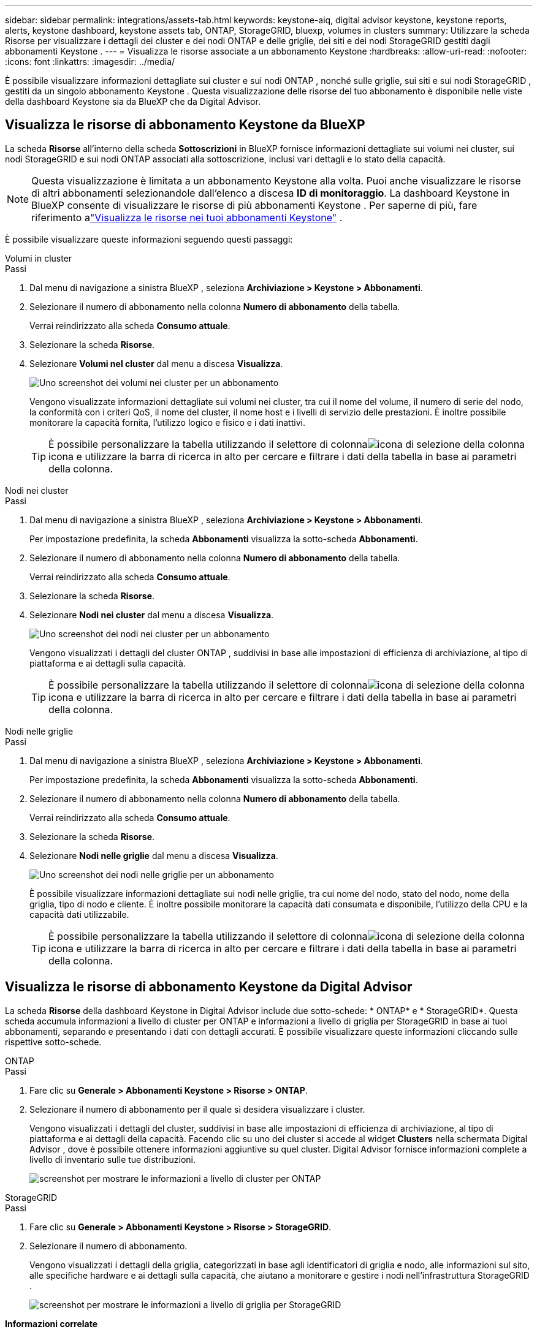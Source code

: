 ---
sidebar: sidebar 
permalink: integrations/assets-tab.html 
keywords: keystone-aiq, digital advisor keystone, keystone reports, alerts, keystone dashboard, keystone assets tab, ONTAP, StorageGRID, bluexp, volumes in clusters 
summary: Utilizzare la scheda Risorse per visualizzare i dettagli dei cluster e dei nodi ONTAP e delle griglie, dei siti e dei nodi StorageGRID gestiti dagli abbonamenti Keystone . 
---
= Visualizza le risorse associate a un abbonamento Keystone
:hardbreaks:
:allow-uri-read: 
:nofooter: 
:icons: font
:linkattrs: 
:imagesdir: ../media/


[role="lead"]
È possibile visualizzare informazioni dettagliate sui cluster e sui nodi ONTAP , nonché sulle griglie, sui siti e sui nodi StorageGRID , gestiti da un singolo abbonamento Keystone .  Questa visualizzazione delle risorse del tuo abbonamento è disponibile nelle viste della dashboard Keystone sia da BlueXP che da Digital Advisor.



== Visualizza le risorse di abbonamento Keystone da BlueXP

La scheda *Risorse* all'interno della scheda *Sottoscrizioni* in BlueXP fornisce informazioni dettagliate sui volumi nei cluster, sui nodi StorageGRID e sui nodi ONTAP associati alla sottoscrizione, inclusi vari dettagli e lo stato della capacità.


NOTE: Questa visualizzazione è limitata a un abbonamento Keystone alla volta.  Puoi anche visualizzare le risorse di altri abbonamenti selezionandole dall'elenco a discesa *ID di monitoraggio*.  La dashboard Keystone in BlueXP consente di visualizzare le risorse di più abbonamenti Keystone .  Per saperne di più, fare riferimento alink:../integrations/assets.html["Visualizza le risorse nei tuoi abbonamenti Keystone"] .

È possibile visualizzare queste informazioni seguendo questi passaggi:

[role="tabbed-block"]
====
.Volumi in cluster
--
.Passi
. Dal menu di navigazione a sinistra BlueXP , seleziona *Archiviazione > Keystone > Abbonamenti*.
. Selezionare il numero di abbonamento nella colonna *Numero di abbonamento* della tabella.
+
Verrai reindirizzato alla scheda *Consumo attuale*.

. Selezionare la scheda *Risorse*.
. Selezionare *Volumi nel cluster* dal menu a discesa *Visualizza*.
+
image:bxp-volumes-clusters-single-subscription.png["Uno screenshot dei volumi nei cluster per un abbonamento"]

+
Vengono visualizzate informazioni dettagliate sui volumi nei cluster, tra cui il nome del volume, il numero di serie del nodo, la conformità con i criteri QoS, il nome del cluster, il nome host e i livelli di servizio delle prestazioni.  È inoltre possibile monitorare la capacità fornita, l'utilizzo logico e fisico e i dati inattivi.

+

TIP: È possibile personalizzare la tabella utilizzando il selettore di colonnaimage:column-selector.png["icona di selezione della colonna"] icona e utilizzare la barra di ricerca in alto per cercare e filtrare i dati della tabella in base ai parametri della colonna.



--
.Nodi nei cluster
--
.Passi
. Dal menu di navigazione a sinistra BlueXP , seleziona *Archiviazione > Keystone > Abbonamenti*.
+
Per impostazione predefinita, la scheda *Abbonamenti* visualizza la sotto-scheda *Abbonamenti*.

. Selezionare il numero di abbonamento nella colonna *Numero di abbonamento* della tabella.
+
Verrai reindirizzato alla scheda *Consumo attuale*.

. Selezionare la scheda *Risorse*.
. Selezionare *Nodi nei cluster* dal menu a discesa *Visualizza*.
+
image:bxp-nodes-cluster-single-subscription.png["Uno screenshot dei nodi nei cluster per un abbonamento"]

+
Vengono visualizzati i dettagli del cluster ONTAP , suddivisi in base alle impostazioni di efficienza di archiviazione, al tipo di piattaforma e ai dettagli sulla capacità.

+

TIP: È possibile personalizzare la tabella utilizzando il selettore di colonnaimage:column-selector.png["icona di selezione della colonna"] icona e utilizzare la barra di ricerca in alto per cercare e filtrare i dati della tabella in base ai parametri della colonna.



--
.Nodi nelle griglie
--
.Passi
. Dal menu di navigazione a sinistra BlueXP , seleziona *Archiviazione > Keystone > Abbonamenti*.
+
Per impostazione predefinita, la scheda *Abbonamenti* visualizza la sotto-scheda *Abbonamenti*.

. Selezionare il numero di abbonamento nella colonna *Numero di abbonamento* della tabella.
+
Verrai reindirizzato alla scheda *Consumo attuale*.

. Selezionare la scheda *Risorse*.
. Selezionare *Nodi nelle griglie* dal menu a discesa *Visualizza*.
+
image:bxp-nodes-grids-single-subscription.png["Uno screenshot dei nodi nelle griglie per un abbonamento"]

+
È possibile visualizzare informazioni dettagliate sui nodi nelle griglie, tra cui nome del nodo, stato del nodo, nome della griglia, tipo di nodo e cliente.  È inoltre possibile monitorare la capacità dati consumata e disponibile, l'utilizzo della CPU e la capacità dati utilizzabile.

+

TIP: È possibile personalizzare la tabella utilizzando il selettore di colonnaimage:column-selector.png["icona di selezione della colonna"] icona e utilizzare la barra di ricerca in alto per cercare e filtrare i dati della tabella in base ai parametri della colonna.



--
====


== Visualizza le risorse di abbonamento Keystone da Digital Advisor

La scheda *Risorse* della dashboard Keystone in Digital Advisor include due sotto-schede: * ONTAP* e * StorageGRID*.  Questa scheda accumula informazioni a livello di cluster per ONTAP e informazioni a livello di griglia per StorageGRID in base ai tuoi abbonamenti, separando e presentando i dati con dettagli accurati.  È possibile visualizzare queste informazioni cliccando sulle rispettive sotto-schede.

[role="tabbed-block"]
====
.ONTAP
--
.Passi
. Fare clic su *Generale > Abbonamenti Keystone > Risorse > ONTAP*.
. Selezionare il numero di abbonamento per il quale si desidera visualizzare i cluster.
+
Vengono visualizzati i dettagli del cluster, suddivisi in base alle impostazioni di efficienza di archiviazione, al tipo di piattaforma e ai dettagli della capacità.  Facendo clic su uno dei cluster si accede al widget *Clusters* nella schermata Digital Advisor , dove è possibile ottenere informazioni aggiuntive su quel cluster.  Digital Advisor fornisce informazioni complete a livello di inventario sulle tue distribuzioni.

+
image:assets-tab-3.png["screenshot per mostrare le informazioni a livello di cluster per ONTAP"]



--
.StorageGRID
--
.Passi
. Fare clic su *Generale > Abbonamenti Keystone > Risorse > StorageGRID*.
. Selezionare il numero di abbonamento.
+
Vengono visualizzati i dettagli della griglia, categorizzati in base agli identificatori di griglia e nodo, alle informazioni sul sito, alle specifiche hardware e ai dettagli sulla capacità, che aiutano a monitorare e gestire i nodi nell'infrastruttura StorageGRID .

+
image:assets-tab-storagegrid.png["screenshot per mostrare le informazioni a livello di griglia per StorageGRID"]



--
====
*Informazioni correlate*

* link:../integrations/dashboard-overview.html["Comprendere la dashboard Keystone"]
* link:../integrations/subscriptions-tab.html["Visualizza i dettagli del tuo abbonamento"]
* link:../integrations/current-usage-tab.html["Visualizza i dettagli dei tuoi consumi attuali"]
* link:../integrations/consumption-tab.html["Visualizza le tendenze dei consumi"]
* link:../integrations/subscription-timeline.html["Visualizza la cronologia del tuo abbonamento"]
* link:../integrations/assets.html["Visualizza le risorse nei tuoi abbonamenti Keystone"]
* link:../integrations/volumes-objects-tab.html["Visualizza i dettagli dei volumi e degli oggetti"]

